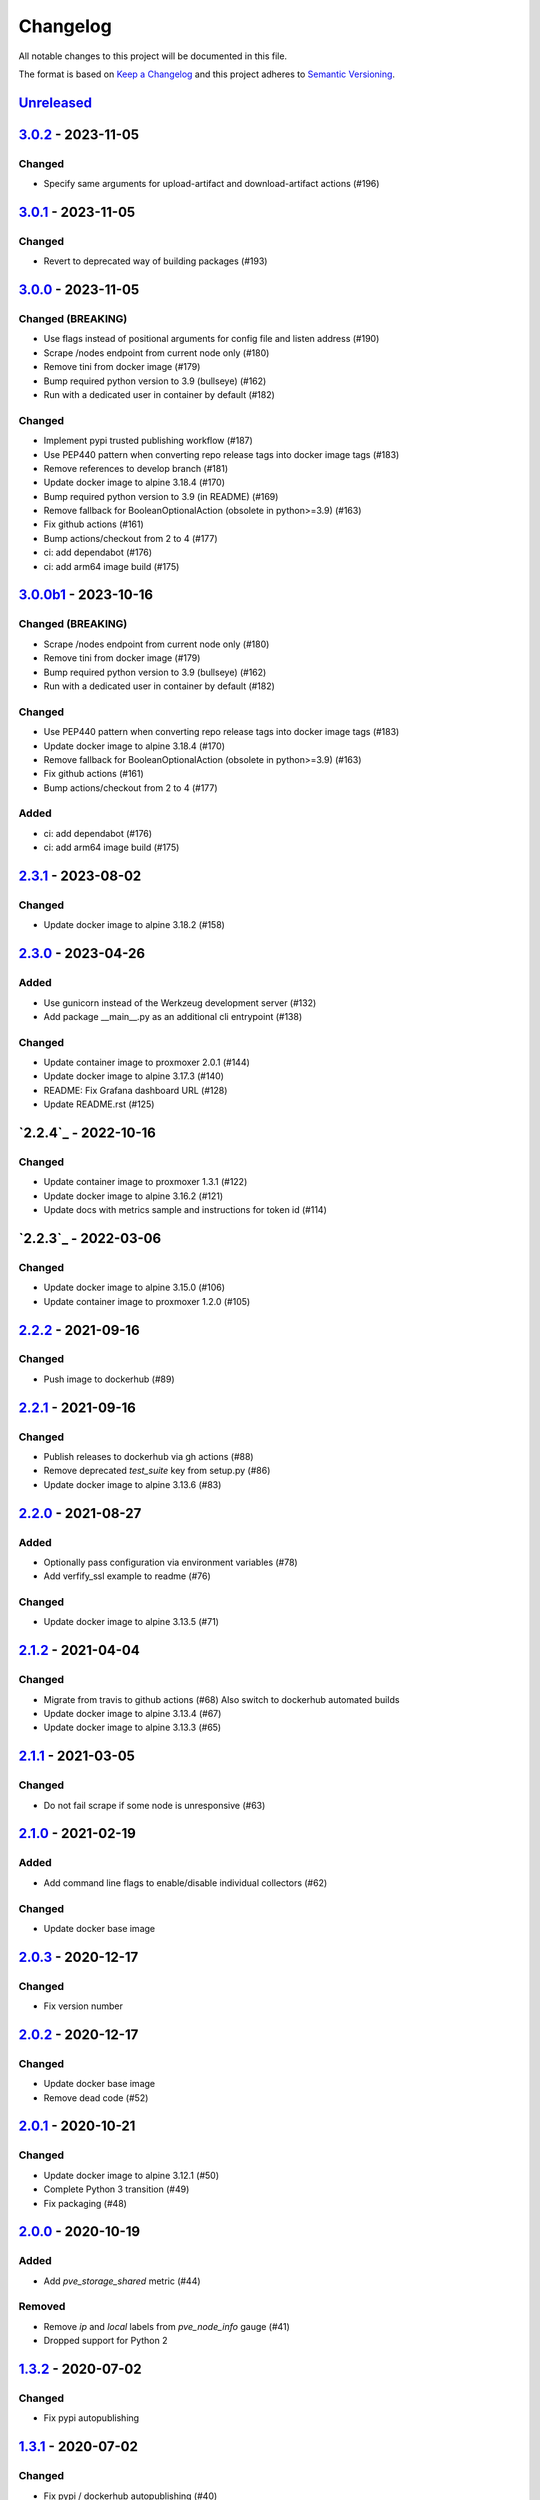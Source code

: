 Changelog
=========

All notable changes to this project will be documented in this file.

The format is based on `Keep a Changelog`_ and this project adheres to
`Semantic Versioning`_.

`Unreleased`_
-------------

`3.0.2`_ - 2023-11-05
---------------------

Changed
~~~~~~~

- Specify same arguments for upload-artifact and download-artifact actions
  (#196)


`3.0.1`_ - 2023-11-05
---------------------

Changed
~~~~~~~

- Revert to deprecated way of building packages (#193)


`3.0.0`_ - 2023-11-05
---------------------

Changed (BREAKING)
~~~~~~~~~~~~~~~~~~
- Use flags instead of positional arguments for config file and listen address
  (#190)
- Scrape /nodes endpoint from current node only (#180)
- Remove tini from docker image (#179)
- Bump required python version to 3.9 (bullseye) (#162)
- Run with a dedicated user in container by default (#182)

Changed
~~~~~~~

- Implement pypi trusted publishing workflow (#187)
- Use PEP440 pattern when converting repo release tags into docker image tags (#183)
- Remove references to develop branch (#181)
- Update docker image to alpine 3.18.4 (#170)
- Bump required python version to 3.9 (in README) (#169)
- Remove fallback for BooleanOptionalAction (obsolete in python>=3.9) (#163)
- Fix github actions (#161)
- Bump actions/checkout from 2 to 4 (#177)
- ci: add dependabot (#176)
- ci: add arm64 image build (#175)


`3.0.0b1`_ - 2023-10-16
-----------------------

Changed (BREAKING)
~~~~~~~~~~~~~~~~~~
- Scrape /nodes endpoint from current node only (#180)
- Remove tini from docker image (#179)
- Bump required python version to 3.9 (bullseye) (#162)
- Run with a dedicated user in container by default (#182)

Changed
~~~~~~~
- Use PEP440 pattern when converting repo release tags into docker image tags (#183)
- Update docker image to alpine 3.18.4 (#170)
- Remove fallback for BooleanOptionalAction (obsolete in python>=3.9) (#163)
- Fix github actions (#161)
- Bump actions/checkout from 2 to 4 (#177)

Added
~~~~~
- ci: add dependabot (#176)
- ci: add arm64 image build (#175)


`2.3.1`_ - 2023-08-02
---------------------

Changed
~~~~~~~
- Update docker image to alpine 3.18.2 (#158)


`2.3.0`_ - 2023-04-26
---------------------

Added
~~~~~
- Use gunicorn instead of the Werkzeug development server (#132)
- Add package __main__.py as an additional cli entrypoint (#138)

Changed
~~~~~~~
- Update container image to proxmoxer 2.0.1 (#144)
- Update docker image to alpine 3.17.3 (#140)
- README: Fix Grafana dashboard URL (#128)
- Update README.rst (#125)


`2.2.4`_ - 2022-10-16
---------------------

Changed
~~~~~~~

- Update container image to proxmoxer 1.3.1 (#122)
- Update docker image to alpine 3.16.2 (#121)
- Update docs with metrics sample and instructions for token id (#114)


`2.2.3`_ - 2022-03-06
---------------------

Changed
~~~~~~~

- Update docker image to alpine 3.15.0 (#106)
- Update container image to proxmoxer 1.2.0 (#105)


`2.2.2`_ - 2021-09-16
---------------------

Changed
~~~~~~~

- Push image to dockerhub (#89)

`2.2.1`_ - 2021-09-16
---------------------

Changed
~~~~~~~

- Publish releases to dockerhub via gh actions (#88)
- Remove deprecated `test_suite` key from setup.py (#86)
- Update docker image to alpine 3.13.6 (#83)


`2.2.0`_ - 2021-08-27
---------------------

Added
~~~~~

- Optionally pass configuration via environment variables (#78)
- Add verfify_ssl example to readme (#76)

Changed
~~~~~~~

- Update docker image to alpine 3.13.5 (#71)

`2.1.2`_ - 2021-04-04
---------------------

Changed
~~~~~~~

- Migrate from travis to github actions (#68)
  Also switch to dockerhub automated builds
- Update docker image to alpine 3.13.4 (#67)
- Update docker image to alpine 3.13.3 (#65)

`2.1.1`_ - 2021-03-05
---------------------

Changed
~~~~~~~

- Do not fail scrape if some node is unresponsive (#63)

`2.1.0`_ - 2021-02-19
---------------------

Added
~~~~~

- Add command line flags to enable/disable individual collectors (#62)

Changed
~~~~~~~

- Update docker base image

`2.0.3`_ - 2020-12-17
---------------------

Changed
~~~~~~~

- Fix version number

`2.0.2`_ - 2020-12-17
---------------------

Changed
~~~~~~~

- Update docker base image
- Remove dead code (#52)

`2.0.1`_ - 2020-10-21
---------------------

Changed
~~~~~~~

- Update docker image to alpine 3.12.1 (#50)
- Complete Python 3 transition (#49)
- Fix packaging (#48)

`2.0.0`_ - 2020-10-19
---------------------

Added
~~~~~

- Add `pve_storage_shared` metric (#44)

Removed
~~~~~~~

- Remove `ip` and `local` labels from `pve_node_info` gauge (#41)
- Dropped support for Python 2

`1.3.2`_ - 2020-07-02
---------------------

Changed
~~~~~~~

- Fix pypi autopublishing

`1.3.1`_ - 2020-07-02
---------------------

Changed
~~~~~~~

- Fix pypi / dockerhub autopublishing (#40)

`1.3.0`_ - 2020-07-02
---------------------

Added
~~~~~

- Autopublish to pypi (#39)
- Add dockerfile and autopublish to dockerhub (#38)
- Move repo to prometheus-pve github org (#36, #37)


`1.2.2`_ - 2020-05-18
---------------------

Changed
~~~~~~~

- Fix failure when some node is unavailable (#31)

`1.2.1`_ - 2020-05-03
---------------------

Changed
~~~~~~~

-  Refuse to start with invalid configuration (#29)
-  Log exceptions thrown during view rendering (#28)

`1.2.0`_ - 2020-04-20
---------------------

Added
~~~~~

-  Add pve_onboot_status read from vm/container config (#22)

`1.1.2`_ - 2018-10-17
---------------------

Changed
~~~~~~~

-  Fixed issues with VM names when PVE is down. (#14, #15)

`1.1.1`_ - 2018-02-28
---------------------

Changed
~~~~~~~

-  Fix for target/module URL parameters being ignored, fixes #9 and #11


`1.1.0`_ - 2018-01-22
---------------------

Added
~~~~~

-  IPv6 support


.. _Keep a Changelog: http://keepachangelog.com/en/1.0.0/
.. _Semantic Versioning: http://semver.org/spec/v2.0.0.html
.. _Unreleased: https://github.com/prometheus-pve/prometheus-pve-exporter/compare/v3.0.2...HEAD
.. _3.0.2: https://github.com/prometheus-pve/prometheus-pve-exporter/compare/v3.0.2...v3.0.1
.. _3.0.1: https://github.com/prometheus-pve/prometheus-pve-exporter/compare/v3.0.1...v3.0.0
.. _3.0.0: https://github.com/prometheus-pve/prometheus-pve-exporter/compare/v3.0.0b1...v3.0.0
.. _3.0.0b1: https://github.com/prometheus-pve/prometheus-pve-exporter/compare/v2.3.1...v3.0.0b1
.. _2.3.1: https://github.com/prometheus-pve/prometheus-pve-exporter/compare/v2.3.0...v2.3.1
.. _2.3.0: https://github.com/prometheus-pve/prometheus-pve-exporter/compare/v2.2.4...v2.3.0
.. _2.2.3: https://github.com/prometheus-pve/prometheus-pve-exporter/compare/v2.2.3...v2.2.4
.. _2.2.3: https://github.com/prometheus-pve/prometheus-pve-exporter/compare/v2.2.2...v2.2.3
.. _2.2.2: https://github.com/prometheus-pve/prometheus-pve-exporter/compare/v2.2.1...v2.2.2
.. _2.2.1: https://github.com/prometheus-pve/prometheus-pve-exporter/compare/v2.2.0...v2.2.1
.. _2.2.0: https://github.com/prometheus-pve/prometheus-pve-exporter/compare/v2.1.2...v2.2.0
.. _2.1.2: https://github.com/prometheus-pve/prometheus-pve-exporter/compare/v2.1.1...v2.1.2
.. _2.1.1: https://github.com/prometheus-pve/prometheus-pve-exporter/compare/v2.1.0...v2.1.1
.. _2.1.0: https://github.com/prometheus-pve/prometheus-pve-exporter/compare/v2.0.3...v2.1.0
.. _2.0.3: https://github.com/prometheus-pve/prometheus-pve-exporter/compare/v2.0.2...v2.0.3
.. _2.0.2: https://github.com/prometheus-pve/prometheus-pve-exporter/compare/v2.0.1...v2.0.2
.. _2.0.1: https://github.com/prometheus-pve/prometheus-pve-exporter/compare/v2.0.0...v2.0.1
.. _2.0.0: https://github.com/prometheus-pve/prometheus-pve-exporter/compare/v1.3.2...v2.0.0
.. _1.3.2: https://github.com/prometheus-pve/prometheus-pve-exporter/compare/v1.3.1...v1.3.2
.. _1.3.1: https://github.com/prometheus-pve/prometheus-pve-exporter/compare/v1.3.0...v1.3.1
.. _1.3.0: https://github.com/prometheus-pve/prometheus-pve-exporter/compare/v1.2.2...v1.3.0
.. _1.2.2: https://github.com/prometheus-pve/prometheus-pve-exporter/compare/v1.2.1...v1.2.2
.. _1.2.1: https://github.com/prometheus-pve/prometheus-pve-exporter/compare/v1.2.0...v1.2.1
.. _1.2.0: https://github.com/prometheus-pve/prometheus-pve-exporter/compare/v1.1.2...v1.2.0
.. _1.1.2: https://github.com/prometheus-pve/prometheus-pve-exporter/compare/v1.1.1...v1.1.2
.. _1.1.1: https://github.com/prometheus-pve/prometheus-pve-exporter/compare/v1.1.0...v1.1.1
.. _1.1.0: https://github.com/prometheus-pve/prometheus-pve-exporter/compare/v1.0.0...v1.1.0
